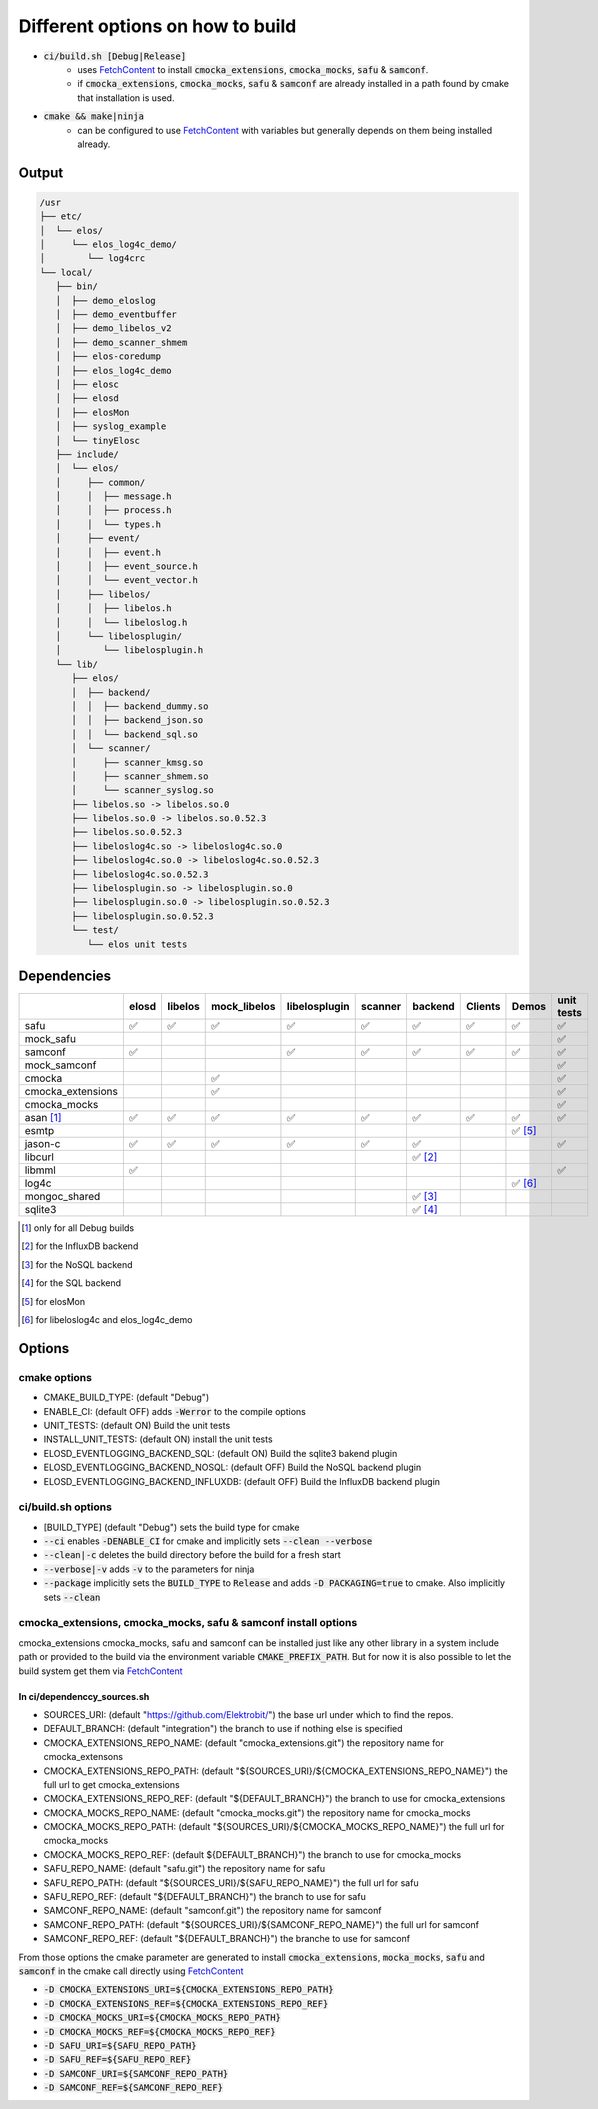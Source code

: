 
.. default-role:: code

=================================
Different options on how to build
=================================

- `ci/build.sh [Debug|Release]`
   - uses `FetchContent`_ to install `cmocka_extensions`, `cmocka_mocks`, `safu` & `samconf`.
   - if `cmocka_extensions`, `cmocka_mocks`, `safu` & `samconf` are already installed in a path found by cmake that installation is used.
- `cmake && make|ninja`
   - can be configured to use `FetchContent`_ with variables but generally depends on them being installed already.

..  _FetchContent: https://cmake.org/cmake/help/latest/module/FetchContent.html
 

Output
======

.. code-block::

   /usr
   ├── etc/
   │  └── elos/
   │     └── elos_log4c_demo/
   │        └── log4crc
   └── local/
      ├── bin/
      │  ├── demo_eloslog
      │  ├── demo_eventbuffer
      │  ├── demo_libelos_v2
      │  ├── demo_scanner_shmem
      │  ├── elos-coredump
      │  ├── elos_log4c_demo
      │  ├── elosc
      │  ├── elosd
      │  ├── elosMon
      │  ├── syslog_example
      │  └── tinyElosc
      ├── include/
      │  └── elos/
      │     ├── common/
      │     │  ├── message.h
      │     │  ├── process.h
      │     │  └── types.h
      │     ├── event/
      │     │  ├── event.h
      │     │  ├── event_source.h
      │     │  └── event_vector.h
      │     ├── libelos/
      │     │  ├── libelos.h
      │     │  └── libeloslog.h
      │     └── libelosplugin/
      │        └── libelosplugin.h
      └── lib/
         ├── elos/
         │  ├── backend/
         │  │  ├── backend_dummy.so
         │  │  ├── backend_json.so
         │  │  └── backend_sql.so
         │  └── scanner/
         │     ├── scanner_kmsg.so
         │     ├── scanner_shmem.so
         │     └── scanner_syslog.so
         ├── libelos.so -> libelos.so.0
         ├── libelos.so.0 -> libelos.so.0.52.3
         ├── libelos.so.0.52.3
         ├── libeloslog4c.so -> libeloslog4c.so.0
         ├── libeloslog4c.so.0 -> libeloslog4c.so.0.52.3
         ├── libeloslog4c.so.0.52.3
         ├── libelosplugin.so -> libelosplugin.so.0
         ├── libelosplugin.so.0 -> libelosplugin.so.0.52.3
         ├── libelosplugin.so.0.52.3
         └── test/
            └── elos unit tests
 

Dependencies
============

+-------------------+-------+---------+--------------+---------------+---------+-----------+---------+-----------+------------+
|                   | elosd | libelos | mock_libelos | libelosplugin | scanner | backend   | Clients | Demos     | unit tests |
+===================+=======+=========+==============+===============+=========+===========+=========+===========+============+
| safu              | ✅    | ✅      | ✅           | ✅            | ✅      | ✅        | ✅      | ✅        | ✅         |
+-------------------+-------+---------+--------------+---------------+---------+-----------+---------+-----------+------------+
| mock_safu         |       |         |              |               |         |           |         |           | ✅         |
+-------------------+-------+---------+--------------+---------------+---------+-----------+---------+-----------+------------+
| samconf           | ✅    |         |              | ✅            | ✅      | ✅        | ✅      | ✅        | ✅         |
+-------------------+-------+---------+--------------+---------------+---------+-----------+---------+-----------+------------+
| mock_samconf      |       |         |              |               |         |           |         |           | ✅         |
+-------------------+-------+---------+--------------+---------------+---------+-----------+---------+-----------+------------+
| cmocka            |       |         | ✅           |               |         |           |         |           | ✅         |
+-------------------+-------+---------+--------------+---------------+---------+-----------+---------+-----------+------------+
| cmocka_extensions |       |         | ✅           |               |         |           |         |           | ✅         |
+-------------------+-------+---------+--------------+---------------+---------+-----------+---------+-----------+------------+
| cmocka_mocks      |       |         |              |               |         |           |         |           | ✅         |
+-------------------+-------+---------+--------------+---------------+---------+-----------+---------+-----------+------------+
| asan [#f1]_       | ✅    | ✅      | ✅           | ✅            | ✅      | ✅        | ✅      | ✅        | ✅         |
+-------------------+-------+---------+--------------+---------------+---------+-----------+---------+-----------+------------+
| esmtp             |       |         |              |               |         |           |         | ✅ [#f5]_ |            |
+-------------------+-------+---------+--------------+---------------+---------+-----------+---------+-----------+------------+
| jason-c           | ✅    | ✅      | ✅           | ✅            | ✅      | ✅        |         |           | ✅         |
+-------------------+-------+---------+--------------+---------------+---------+-----------+---------+-----------+------------+
| libcurl           |       |         |              |               |         | ✅ [#f2]_ |         |           |            |
+-------------------+-------+---------+--------------+---------------+---------+-----------+---------+-----------+------------+
| libmml            | ✅    |         |              |               |         |           |         |           | ✅         |
+-------------------+-------+---------+--------------+---------------+---------+-----------+---------+-----------+------------+
| log4c             |       |         |              |               |         |           |         | ✅ [#f6]_ |            |
+-------------------+-------+---------+--------------+---------------+---------+-----------+---------+-----------+------------+
| mongoc_shared     |       |         |              |               |         | ✅ [#f3]_ |         |           |            |
+-------------------+-------+---------+--------------+---------------+---------+-----------+---------+-----------+------------+
| sqlite3           |       |         |              |               |         | ✅ [#f4]_ |         |           |            |
+-------------------+-------+---------+--------------+---------------+---------+-----------+---------+-----------+------------+

.. [#f1] only for all Debug builds
.. [#f2] for the InfluxDB backend
.. [#f3] for the NoSQL backend
.. [#f4] for the SQL backend
.. [#f5] for elosMon
.. [#f6] for libeloslog4c and elos_log4c_demo


Options
=======

cmake options
-------------
- CMAKE_BUILD_TYPE: (default "Debug")
- ENABLE_CI: (default OFF) adds `-Werror` to the compile options
- UNIT_TESTS: (default ON) Build the unit tests
- INSTALL_UNIT_TESTS: (default ON) install the unit tests
- ELOSD_EVENTLOGGING_BACKEND_SQL: (default ON) Build the sqlite3 bakend plugin
- ELOSD_EVENTLOGGING_BACKEND_NOSQL: (default OFF) Build the NoSQL backend plugin
- ELOSD_EVENTLOGGING_BACKEND_INFLUXDB: (default OFF) Build the InfluxDB backend plugin

ci/build.sh options
-------------------
- [BUILD_TYPE] (default "Debug") sets the build type for cmake
- `--ci` enables `-DENABLE_CI` for cmake and implicitly sets `--clean --verbose`
- `--clean|-c` deletes the build directory before the build for a fresh start
- `--verbose|-v` adds `-v` to the parameters for ninja
- `--package` implicitly sets the `BUILD_TYPE` to `Release` and adds `-D PACKAGING=true` to cmake. Also implicitly sets `--clean`

cmocka_extensions, cmocka_mocks, safu & samconf install options
---------------------------------------------------------------

cmocka_extensions cmocka_mocks, safu and samconf can be installed just like any other library in a system include path or provided to the build via the environment variable `CMAKE_PREFIX_PATH`.
But for now it is also possible to let the build system get them via `FetchContent`_

In ci/dependenccy_sources.sh
^^^^^^^^^^^^^^^^^^^^^^^^^^^^

- SOURCES_URI: (default "https://github.com/Elektrobit/") the base url under which to find the repos.
- DEFAULT_BRANCH: (default "integration") the branch to use if nothing else is specified
- CMOCKA_EXTENSIONS_REPO_NAME: (default "cmocka_extensions.git") the repository name for cmocka_extensons
- CMOCKA_EXTENSIONS_REPO_PATH: (default "${SOURCES_URI}/${CMOCKA_EXTENSIONS_REPO_NAME}") the full url to get cmocka_extensions
- CMOCKA_EXTENSIONS_REPO_REF: (default "${DEFAULT_BRANCH}") the branch to use for cmocka_extensions
- CMOCKA_MOCKS_REPO_NAME: (default "cmocka_mocks.git") the repository name for cmocka_mocks
- CMOCKA_MOCKS_REPO_PATH: (default "${SOURCES_URI}/${CMOCKA_MOCKS_REPO_NAME}") the full url for cmocka_mocks
- CMOCKA_MOCKS_REPO_REF: (default ${DEFAULT_BRANCH}") the branch to use for cmocka_mocks
- SAFU_REPO_NAME: (default "safu.git") the repository name for safu
- SAFU_REPO_PATH: (default "${SOURCES_URI}/${SAFU_REPO_NAME}") the full url for safu
- SAFU_REPO_REF: (default "${DEFAULT_BRANCH}") the branch to use for safu
- SAMCONF_REPO_NAME: (default "samconf.git") the repository name for samconf
- SAMCONF_REPO_PATH: (default "${SOURCES_URI}/${SAMCONF_REPO_NAME}") the full url for samconf
- SAMCONF_REPO_REF: (default "${DEFAULT_BRANCH}") the branche to use for samconf

From those options the cmake parameter are generated to install `cmocka_extensions`, `mocka_mocks`, `safu` and `samconf` in the cmake call directly using `FetchContent`_

- `-D CMOCKA_EXTENSIONS_URI=${CMOCKA_EXTENSIONS_REPO_PATH}`
- `-D CMOCKA_EXTENSIONS_REF=${CMOCKA_EXTENSIONS_REPO_REF}`
- `-D CMOCKA_MOCKS_URI=${CMOCKA_MOCKS_REPO_PATH}`
- `-D CMOCKA_MOCKS_REF=${CMOCKA_MOCKS_REPO_REF}`
- `-D SAFU_URI=${SAFU_REPO_PATH}`
- `-D SAFU_REF=${SAFU_REPO_REF}`
- `-D SAMCONF_URI=${SAMCONF_REPO_PATH}`
- `-D SAMCONF_REF=${SAMCONF_REPO_REF}`
 
